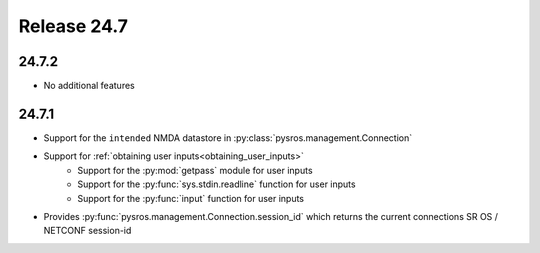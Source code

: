 Release 24.7
************

24.7.2
######

* No additional features

.. Reviewed by PLM 20240814


24.7.1
######

* Support for the ``intended`` NMDA datastore in :py:class:`pysros.management.Connection`
* Support for :ref:`obtaining user inputs<obtaining_user_inputs>`
    * Support for the :py:mod:`getpass` module for user inputs
    * Support for the :py:func:`sys.stdin.readline` function for user inputs
    * Support for the :py:func:`input` function for user inputs
* Provides :py:func:`pysros.management.Connection.session_id` which returns the current
  connections SR OS / NETCONF session-id

.. Reviewed by PLM 20240523
.. Reviewed by TechComms 20240529
